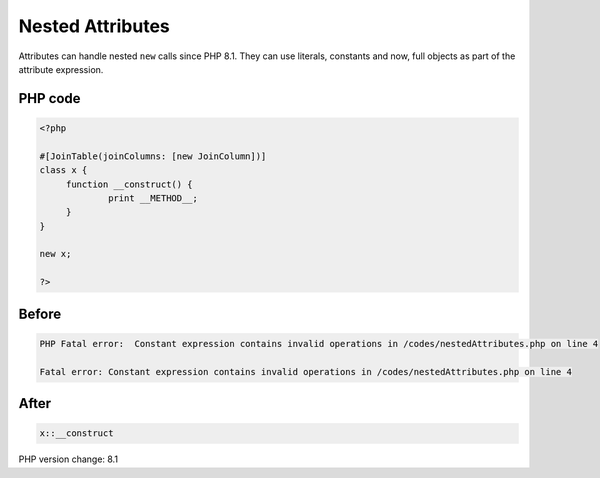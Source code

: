 .. _`nested-attributes`:

Nested Attributes
=================
Attributes can handle nested ``new`` calls since PHP 8.1. They can use literals, constants and now, full objects as part of the attribute expression. 

PHP code
________
.. code-block:: php

   <?php
   
   #[JoinTable(joinColumns: [new JoinColumn])]
   class x {
   	function __construct() {
   		print __METHOD__;
   	}
   }
   
   new x;
   
   ?>

Before
______
.. code-block:: output

   PHP Fatal error:  Constant expression contains invalid operations in /codes/nestedAttributes.php on line 4
   
   Fatal error: Constant expression contains invalid operations in /codes/nestedAttributes.php on line 4
   

After
______
.. code-block:: output

   x::__construct


PHP version change: 8.1

